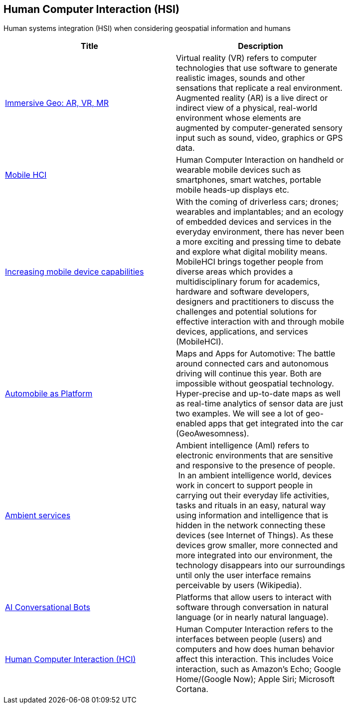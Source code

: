 //////
comment
//////

<<<

== Human Computer Interaction (HSI)

Human systems integration (HSI) when considering geospatial information and humans

<<<

[width="80%", options="header"]
|=======================
|Title      |Description

|link:Trends/ImmersiveGeo.adoc[Immersive Geo: AR, VR, MR]
|Virtual reality (VR) refers to computer technologies that use software to generate realistic images, sounds and other sensations that replicate a real environment. Augmented reality (AR) is a live direct or indirect view of a physical, real-world environment whose elements are augmented by computer-generated sensory input such as sound, video, graphics or GPS data.


|link:Trends/MobileHCI.adoc[Mobile HCI]
|Human Computer Interaction on handheld or wearable mobile devices such as smartphones, smart watches, portable mobile heads-up displays etc.

|link:Trends/Increasingmobiledevicecapabilities.adoc[Increasing mobile device capabilities]
|With the coming of driverless cars; drones; wearables and implantables; and an ecology of embedded devices and services in the everyday environment, there has never been a more exciting and pressing time to debate and explore what digital mobility means.  MobileHCI brings together people from diverse areas which provides a multidisciplinary forum for academics, hardware and software developers, designers and practitioners to discuss the challenges and potential solutions for effective interaction with and through mobile devices, applications, and services (MobileHCI).

|link:Trends/Automotive.adoc[Automobile as Platform]
|Maps and Apps for Automotive: The battle around connected cars and autonomous driving will continue this year. Both are impossible without geospatial technology. Hyper-precise and up-to-date maps as well as real-time analytics of sensor data are just two examples. We will see a lot of geo-enabled apps that get integrated into the car (GeoAwesomness).

|link:Trends/AmbientServices.adoc[Ambient services]
|Ambient intelligence (AmI) refers to electronic environments that are sensitive and responsive to the presence of people.  In an ambient intelligence world, devices work in concert to support people in carrying out their everyday life activities, tasks and rituals in an easy, natural way using information and intelligence that is hidden in the network connecting these devices (see Internet of Things). As these devices grow smaller, more connected and more integrated into our environment, the technology disappears into our surroundings until only the user interface remains perceivable by users (Wikipedia).

|link:Trends/AIConversationalPlatforms.adoc[AI Conversational Bots]
|Platforms that allow users to interact with software through conversation in natural language (or in nearly natural language).

|link:Trends/HumanComputerInteractionHCI.adoc[Human Computer Interaction (HCI)]
|Human Computer Interaction refers to the interfaces between people (users) and computers and how does human behavior affect this interaction. This includes Voice interaction, such as Amazon's Echo; Google Home/(Google Now); Apple Siri; Microsoft Cortana.

|=======================
